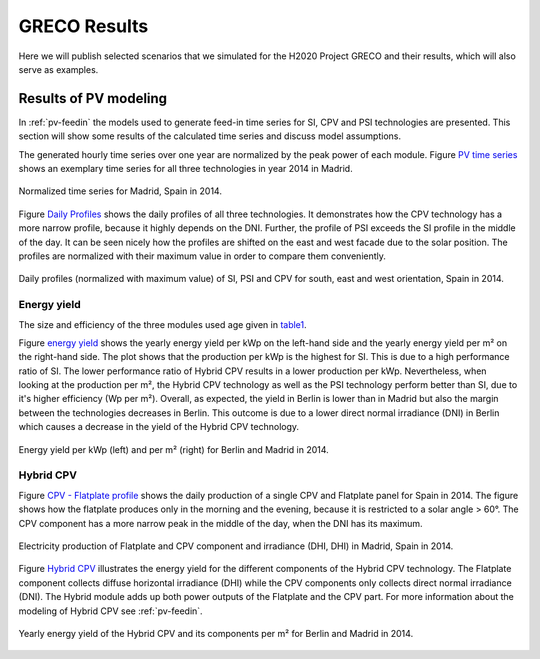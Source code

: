 
.. _scenarios-results:

GRECO Results
~~~~~~~~~~~~~~~~~~~~~~~~~~~~~~

Here we will publish selected scenarios that we simulated for the H2020 Project GRECO and their results, which will also serve as examples.

Results of PV modeling
-----------------------
In :ref:`pv-feedin` the models used to generate feed-in time series for SI, CPV and
PSI technologies are presented. This section will show some results of the
calculated time series and discuss model assumptions.

The generated hourly time series over one year are normalized by the peak power
of each module. Figure `PV time series`_ shows an exemplary time series for all
three technologies in year 2014 in Madrid.

.. _PV time series:

.. figure:: ./images/pv_timeseries_madrid_2014.png
    :width: 90%
    :alt: Normalized time series for Madrid, Spain in 2014.
    :align: center

    Normalized time series for Madrid, Spain in 2014.

Figure `Daily Profiles`_ shows the daily profiles of all three technologies. It
demonstrates how the CPV technology has a more narrow profile, because it highly depends
on the DNI. Further, the profile of PSI exceeds the SI profile in the middle of the day.
It can be seen nicely how the profiles are shifted on the east and west facade due
to the solar position. The profiles are normalized with their maximum value in
order to compare them conveniently.

.. _Daily Profiles:

.. figure:: ./images/Daily_Profiles_Spain_2014.png
    :width: 100%
    :alt: Daily profiles of all three technologies, Spain 2014.
    :align: center

    Daily profiles (normalized with maximum value) of SI, PSI and CPV for south, east and west orientation, Spain in 2014.

Energy yield
^^^^^^^^^^^^
The size and efficiency of the three modules used age given in `table1`_.

.. _table1:

+------------+-----------------+---------------+
| Technology | Module Size (m²) | Efficiency (%)|
+============+=================+===============+
| SI         | 1.6434          | 17            |
+------------+-----------------+---------------+
| CPV        | 0.1             | 32            |
+------------+-----------------+---------------+
| PSI        | 1.219           | 24.5          |
+------------+-----------------+---------------+

Figure `energy yield`_ shows the yearly energy yield per kWp on the left-hand side and the
yearly energy yield per m² on the right-hand side. The plot shows that the production
per kWp is the highest for SI. This is due to a high performance ratio of SI. The lower
performance ratio of Hybrid CPV results in a lower production per kWp.
Nevertheless, when looking at the production per m², the Hybrid CPV technology as well
as the PSI technology perform better than SI, due to it's higher
efficiency (Wp per m²).
Overall, as expected, the yield in Berlin is lower than in Madrid but also the
margin between the technologies
decreases in Berlin. This outcome is due to a  lower direct normal irradiance (DNI) in
Berlin which causes a decrease in the yield of the Hybrid CPV technology.

.. _energy yield:

.. figure:: ./images/PV_energy_yield_2014.png
    :width: 100%
    :alt: Energy yield per kWp (left) and per m² (right) for Berlin and Madrid in 2014.
    :align: center

    Energy yield per kWp (left) and per m² (right) for Berlin and Madrid in 2014.

Hybrid CPV
^^^^^^^^^^

Figure `CPV - Flatplate profile`_ shows the daily production of a single CPV and
Flatplate panel for Spain in 2014. The figure shows how the flatplate produces only in the
morning and the evening, because it is restricted to a solar angle > 60°. The CPV
component has a more narrow peak in the middle of the day, when the DNI has its
maximum.

.. _CPV - Flatplate profile:

.. figure:: ./images/CPV_spain_2014.png
    :width: 80%
    :alt: Yearly energy yield of the Hybrid CPV and its components per m² for Berlin and Madrid in 2014.
    :align: center

    Electricity production of Flatplate and CPV component and irradiance (DHI, DHI) in Madrid, Spain in 2014.

Figure `Hybrid CPV`_ illustrates the energy yield for the different components of the
Hybrid CPV technology. The Flatplate component collects diffuse horizontal irradiance (DHI)
while the CPV components only collects direct normal irradiance (DNI). The Hybrid module
adds up both power outputs of the Flatplate and the CPV part. For more information
about the modeling of Hybrid CPV see :ref:`pv-feedin`.

.. _Hybrid CPV:

.. figure:: ./images/CPV_energy_production.png
    :width: 70%
    :alt: Yearly energy yield of the Hybrid CPV and its components per m² for Berlin and Madrid in 2014.
    :align: center

    Yearly energy yield of the Hybrid CPV and its components per m² for Berlin and Madrid in 2014.
